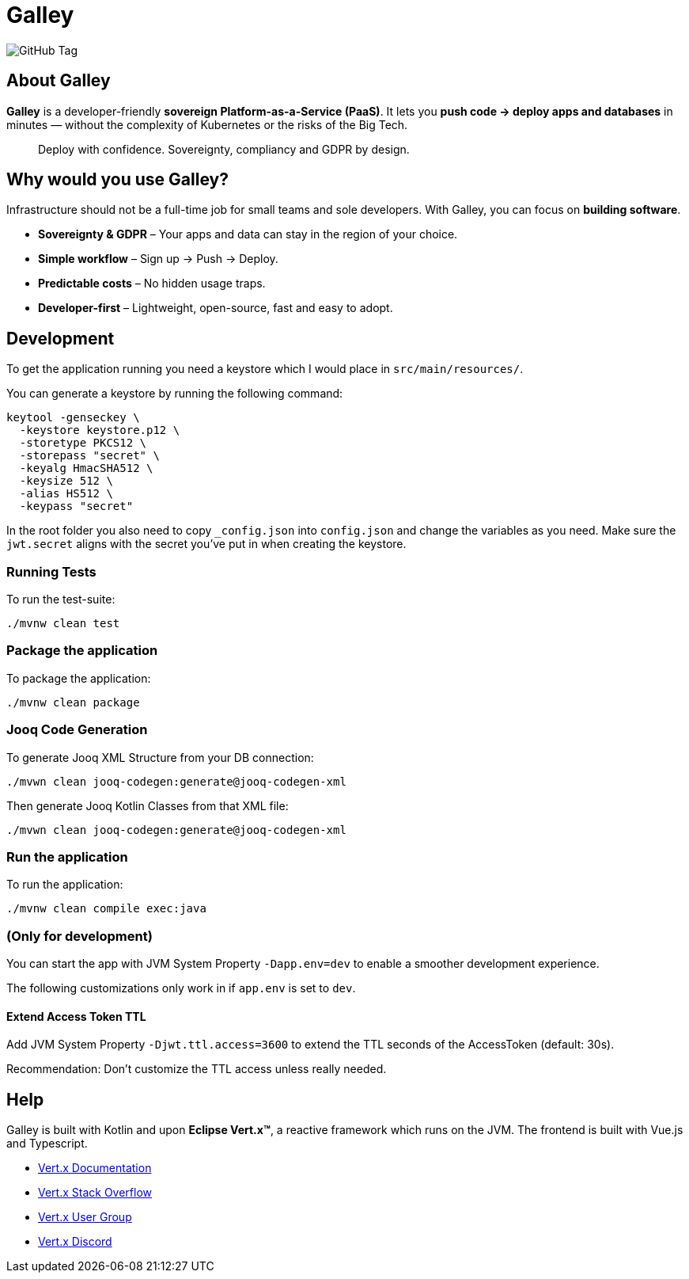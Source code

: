 = Galley

image:https://img.shields.io/github/v/tag/galley-run/galley?include_prereleases&sort=semver&style=flat&label=Latest%20release&color=4F75A3[GitHub Tag]

== About Galley

**Galley** is a developer-friendly **sovereign Platform-as-a-Service (PaaS)**.
It lets you **push code → deploy apps and databases** in minutes — without the complexity of Kubernetes or the risks of the Big Tech.

> Deploy with confidence. Sovereignty, compliancy and GDPR by design.

== Why would you use Galley?

Infrastructure should not be a full-time job for small teams and sole developers.
With Galley, you can focus on **building software**.

- **Sovereignty & GDPR** – Your apps and data can stay in the region of your choice.
- **Simple workflow** – Sign up → Push → Deploy.
- **Predictable costs** – No hidden usage traps.
- **Developer-first** – Lightweight, open-source, fast and easy to adopt.

== Development

To get the application running you need a keystore which I would place in `src/main/resources/`.

You can generate a keystore by running the following command:

[shell]
----
keytool -genseckey \
  -keystore keystore.p12 \
  -storetype PKCS12 \
  -storepass "secret" \
  -keyalg HmacSHA512 \
  -keysize 512 \
  -alias HS512 \
  -keypass "secret"
----

In the root folder you also need to copy `_config.json` into `config.json` and change the variables as you need. Make sure the `jwt.secret` aligns with the secret you've put in when creating the keystore.

=== Running Tests
To run the test-suite:

[shell]
----
./mvnw clean test
----

=== Package the application

To package the application:

[shell]
----
./mvnw clean package
----

=== Jooq Code Generation

To generate Jooq XML Structure from your DB connection:

[shell]
----
./mvwn clean jooq-codegen:generate@jooq-codegen-xml
----

Then generate Jooq Kotlin Classes from that XML file:

[shell]
----
./mvwn clean jooq-codegen:generate@jooq-codegen-xml
----

=== Run the application

To run the application:

[shell]
----
./mvnw clean compile exec:java
----

=== (Only for development)

You can start the app with JVM System Property `-Dapp.env=dev` to enable a smoother development experience.

The following customizations only work in if `app.env` is set to `dev`.

==== Extend Access Token TTL

Add JVM System Property `-Djwt.ttl.access=3600` to extend the TTL seconds of the AccessToken (default: 30s).

Recommendation: Don't customize the TTL access unless really needed.


== Help

Galley is built with Kotlin and upon *Eclipse Vert.x™*, a reactive framework which runs on the JVM.
The frontend is built with Vue.js and Typescript.

* https://vertx.io/docs/[Vert.x Documentation]
* https://stackoverflow.com/questions/tagged/vert.x?sort=newest&pageSize=15[Vert.x Stack Overflow]
* https://groups.google.com/forum/?fromgroups#!forum/vertx[Vert.x User Group]
* https://discord.gg/6ry7aqPWXy[Vert.x Discord]


